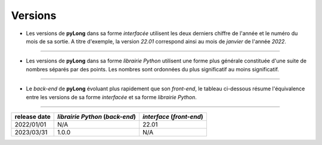 Versions
########

- Les versions de **pyLong** dans sa forme *interfacée* utilisent les deux derniers chiffre de l'année et le numéro du mois de sa sortie. A titre d'exemple, la version *22.01* correspond ainsi au mois de *janvier* de l'année *2022*.

------------

- Les versions de **pyLong** dans sa forme *librairie Python* utilisent une forme plus générale constituée d'une suite de nombres séparés par des points. Les nombres sont ordonnées du plus significatif au moins significatif.

------------

- Le *back-end* de **pyLong** évoluant plus rapidement que son *front-end*, le tableau ci-dessous résume l'équivalence entre les versions de sa forme *interfacée* et sa forme *librairie Python*.

------------

+--------------+---------------------------------+---------------------------+
| release date | *librairie Python* (*back-end*) | *interface* (*front-end*) |
+==============+=================================+===========================+
| 2022/01/01   | N/A                             | 22.01                     |
+--------------+---------------------------------+---------------------------+
| 2023/03/31   | 1.0.0                           | N/A                       |
+--------------+---------------------------------+---------------------------+

